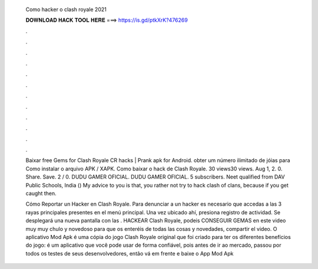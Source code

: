   Como hacker o clash royale 2021
  
  
  
  𝐃𝐎𝐖𝐍𝐋𝐎𝐀𝐃 𝐇𝐀𝐂𝐊 𝐓𝐎𝐎𝐋 𝐇𝐄𝐑𝐄 ===> https://is.gd/ptkXrK?476269
  
  
  
  .
  
  
  
  .
  
  
  
  .
  
  
  
  .
  
  
  
  .
  
  
  
  .
  
  
  
  .
  
  
  
  .
  
  
  
  .
  
  
  
  .
  
  
  
  .
  
  
  
  .
  
  Baixar free Gems for Clash Royale CR hacks | Prank apk for Android. obter um número ilimitado de jóias para Como instalar o arquivo APK / XAPK. Como baixar o hack de Clash Royale. 30 views30 views. Aug 1, 2. 0. Share. Save. 2 / 0. DUDU GAMER OFICIAL. DUDU GAMER OFICIAL. 5 subscribers. Neet qualified from DAV Public Schools, India () My advice to you is that, you rather not try to hack clash of clans, because if you get caught then.
  
  Cómo Reportar un Hacker en Clash Royale. Para denunciar a un hacker es necesario que accedas a las 3 rayas principales presentes en el menú principal. Una vez ubicado ahí, presiona registro de actividad. Se desplegará una nueva pantalla con las . HACKEAR Clash Royale, podeis CONSEGUIR GEMAS en este video muy muy chulo y novedoso para que os enteréis de todas las cosas y novedades, compartir el video. O aplicativo Mod Apk é uma cópia do jogo Clash Royale original que foi criado para ter os diferentes benefícios do jogo: é um aplicativo que você pode usar de forma confiável, pois antes de ir ao mercado, passou por todos os testes de seus desenvolvedores, então vá em frente e baixe o App Mod Apk 
